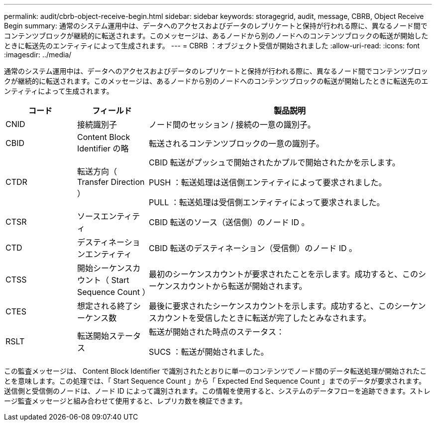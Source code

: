---
permalink: audit/cbrb-object-receive-begin.html 
sidebar: sidebar 
keywords: storagegrid, audit, message, CBRB, Object Receive Begin 
summary: 通常のシステム運用中は、データへのアクセスおよびデータのレプリケートと保持が行われる際に、異なるノード間でコンテンツブロックが継続的に転送されます。このメッセージは、あるノードから別のノードへのコンテンツブロックの転送が開始したときに転送先のエンティティによって生成されます。 
---
= CBRB ：オブジェクト受信が開始されました
:allow-uri-read: 
:icons: font
:imagesdir: ../media/


[role="lead"]
通常のシステム運用中は、データへのアクセスおよびデータのレプリケートと保持が行われる際に、異なるノード間でコンテンツブロックが継続的に転送されます。このメッセージは、あるノードから別のノードへのコンテンツブロックの転送が開始したときに転送先のエンティティによって生成されます。

[cols="1a,1a,4a"]
|===
| コード | フィールド | 製品説明 


 a| 
CNID
 a| 
接続識別子
 a| 
ノード間のセッション / 接続の一意の識別子。



 a| 
CBID
 a| 
Content Block Identifier の略
 a| 
転送されるコンテンツブロックの一意の識別子。



 a| 
CTDR
 a| 
転送方向（ Transfer Direction ）
 a| 
CBID 転送がプッシュで開始されたかプルで開始されたかを示します。

PUSH ：転送処理は送信側エンティティによって要求されました。

PULL ：転送処理は受信側エンティティによって要求されました。



 a| 
CTSR
 a| 
ソースエンティティ
 a| 
CBID 転送のソース（送信側）のノード ID 。



 a| 
CTD
 a| 
デスティネーションエンティティ
 a| 
CBID 転送のデスティネーション（受信側）のノード ID 。



 a| 
CTSS
 a| 
開始シーケンスカウント（ Start Sequence Count ）
 a| 
最初のシーケンスカウントが要求されたことを示します。成功すると、このシーケンスカウントから転送が開始されます。



 a| 
CTES
 a| 
想定される終了シーケンス数
 a| 
最後に要求されたシーケンスカウントを示します。成功すると、このシーケンスカウントを受信したときに転送が完了したとみなされます。



 a| 
RSLT
 a| 
転送開始ステータス
 a| 
転送が開始された時点のステータス：

SUCS ：転送が開始されました。

|===
この監査メッセージは、 Content Block Identifier で識別されたとおりに単一のコンテンツでノード間のデータ転送処理が開始されたことを意味します。この処理では、「 Start Sequence Count 」から「 Expected End Sequence Count 」までのデータが要求されます。送信側と受信側のノードは、ノード ID によって識別されます。この情報を使用すると、システムのデータフローを追跡できます。ストレージ監査メッセージと組み合わせて使用すると、レプリカ数を検証できます。
